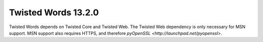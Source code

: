 Twisted Words 13.2.0
====================

Twisted Words depends on Twisted Core and Twisted Web.
The Twisted Web dependency is only necessary for MSN support.
MSN support also requires HTTPS, and therefore `pyOpenSSL <http://launchpad.net/pyopenssl>`.
